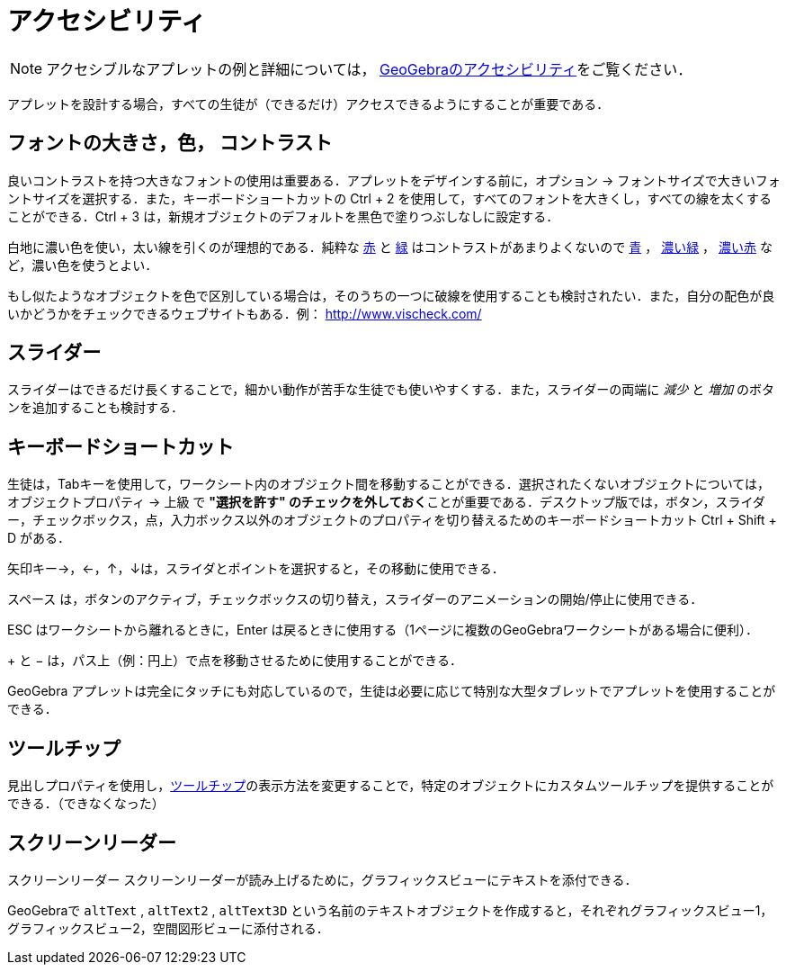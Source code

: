 = アクセシビリティ
:page-en: Accessibility
ifdef::env-github[:imagesdir: /ja/modules/ROOT/assets/images]

[NOTE]
====

アクセシブルなアプレットの例と詳細については， https://www.geogebra.org/m/r2EF8uRx[GeoGebraのアクセシビリティ]をご覧ください．

====

アプレットを設計する場合，すべての生徒が（できるだけ）アクセスできるようにすることが重要である．

:toc:

== フォントの大きさ，色， コントラスト

良いコントラストを持つ大きなフォントの使用は重要ある．アプレットをデザインする前に，オプション ->
フォントサイズで大きいフォントサイズを選択する．また，キーボードショートカットの [.kcode]#Ctrl# + [.kcode]#2#
を使用して，すべてのフォントを大きくし，すべての線を太くすることができる．[.kcode]#Ctrl# + [.kcode]#3#
は，新規オブジェクトのデフォルトを黒色で塗りつぶしなしに設定する．

白地に濃い色を使い，太い線を引くのが理想的である．純粋な
http://snook.ca/technical/colour_contrast/colour.html#fg=FF0000,bg=FFFFFF[赤] と
http://snook.ca/technical/colour_contrast/colour.html#fg=00FF00,bg=FFFFFF[緑] はコントラストがあまりよくないので
http://snook.ca/technical/colour_contrast/colour.html#fg=0000FF,bg=FFFFFF[青] ，
http://snook.ca/technical/colour_contrast/colour.html#fg=226600,bg=FFFFFF[濃い緑] ，
http://snook.ca/technical/colour_contrast/colour.html#fg=990033,bg=FFFFFF[濃い赤] など，濃い色を使うとよい．

もし似たようなオブジェクトを色で区別している場合は，そのうちの一つに破線を使用することも検討されたい．また，自分の配色が良いかどうかをチェックできるウェブサイトもある．例：
http://www.vischeck.com/

== スライダー

スライダーはできるだけ長くすることで，細かい動作が苦手な生徒でも使いやすくする．また，スライダーの両端に _減少_ と
_増加_ のボタンを追加することも検討する．

== キーボードショートカット

生徒は，[.kcode]##Tab##キーを使用して，ワークシート内のオブジェクト間を移動することができる．選択されたくないオブジェクトについては，オブジェクトプロパティ
-> 上級 で **"選択を許す"
のチェックを外しておく**ことが重要である．デスクトップ版では，ボタン，スライダー，チェックボックス，点，入力ボックス以外のオブジェクトのプロパティを切り替えるためのキーボードショートカット
[.kcode]#Ctrl# + [.kcode]#Shift# + [.kcode]#D# がある．

矢印キー[.kcode]##→##，[.kcode]#←#，[.kcode]#↑#，[.kcode]##↓##は，スライダとポイントを選択すると，その移動に使用できる．

[.kcode]#スペース#
は，ボタンのアクティブ，チェックボックスの切り替え，スライダーのアニメーションの開始/停止に使用できる．

[.kcode]#ESC# はワークシートから離れるときに，[.kcode]#Enter# は戻るときに使用する（1ページに複数のGeoGebraワークシートがある場合に便利）．

[.kcode]#+# と [.kcode]#−# は，パス上（例：円上）で点を移動させるために使用することができる．

GeoGebra
アプレットは完全にタッチにも対応しているので，生徒は必要に応じて特別な大型タブレットでアプレットを使用することができる．

== ツールチップ

見出しプロパティを使用し，xref:/ツールチップ.adoc[ツールチップ]の表示方法を変更することで，特定のオブジェクトにカスタムツールチップを提供することができる．（できなくなった）

== スクリーンリーダー

スクリーンリーダー スクリーンリーダーが読み上げるために，グラフィックスビューにテキストを添付できる．

GeoGebraで `++altText++` , `++altText2++` ,
 `++altText3D++` という名前のテキストオブジェクトを作成すると，それぞれグラフィックスビュー1，グラフィックスビュー2，空間図形ビューに添付される．
